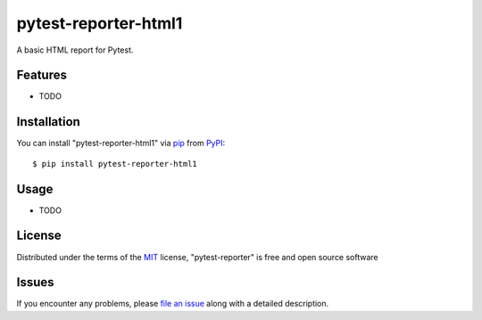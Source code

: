 
pytest-reporter-html1
=====================

.. image:: https://img.shields.io/pypi/v/pytest-reporter-html1.svg
    :target: https://pypi.org/project/pytest-reporter-html1
    :alt: PyPI version

A basic HTML report for Pytest.


Features
--------

* TODO


Installation
------------

You can install "pytest-reporter-html1" via `pip`_ from `PyPI`_::

    $ pip install pytest-reporter-html1


Usage
-----

* TODO


License
-------

Distributed under the terms of the `MIT`_ license, "pytest-reporter" is free and open source software


Issues
------

If you encounter any problems, please `file an issue`_ along with a detailed description.

.. _`MIT`: http://opensource.org/licenses/MIT
.. _`file an issue`: https://github.com/christiansandberg/pytest-reporter/issues
.. _`pytest`: https://github.com/pytest-dev/pytest
.. _`pip`: https://pypi.org/project/pip/
.. _`PyPI`: https://pypi.org/project
